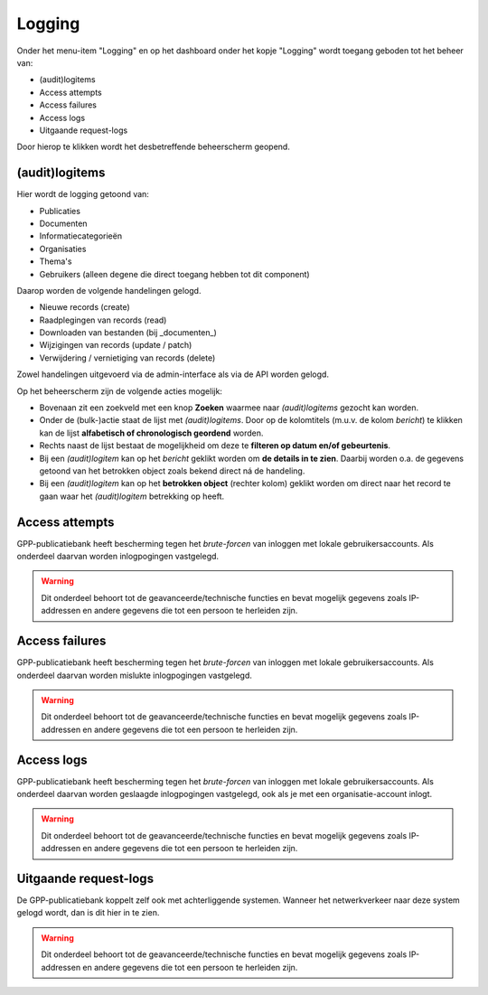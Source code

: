 .. _admin_logging_index:

Logging
=======

Onder het menu-item "Logging" en op het dashboard onder het kopje "Logging" wordt toegang geboden tot het beheer van:

* (audit)logitems
* Access attempts
* Access failures
* Access logs
* Uitgaande request-logs

Door hierop te klikken wordt het desbetreffende beheerscherm geopend.

(audit)logitems
---------------
Hier wordt de logging getoond van:

* Publicaties
* Documenten
* Informatiecategorieën
* Organisaties
* Thema's
* Gebruikers (alleen degene die direct toegang hebben tot dit component)

Daarop worden de volgende handelingen gelogd. 

* Nieuwe records (create)
* Raadplegingen van records (read)
* Downloaden van bestanden (bij _documenten_)
* Wijzigingen van records (update / patch)
* Verwijdering / vernietiging van records (delete)

Zowel handelingen uitgevoerd via de admin-interface als via de API worden gelogd.

Op het beheerscherm zijn de volgende acties mogelijk:

* Bovenaan zit een zoekveld met een knop **Zoeken** waarmee naar *(audit)logitems* gezocht kan worden.
* Onder de (bulk-)actie staat de lijst met *(audit)logitems*. Door op de kolomtitels (m.u.v. de kolom `bericht`) te klikken kan de lijst **alfabetisch of chronologisch geordend** worden.
* Rechts naast de lijst bestaat de mogelijkheid om deze te **filteren op datum en/of gebeurtenis**.
* Bij een *(audit)logitem* kan op het `bericht` geklikt worden om **de details in te zien**. Daarbij worden o.a. de gegevens getoond van het betrokken object zoals bekend direct ná de handeling.
* Bij een *(audit)logitem* kan op het **betrokken object** (rechter kolom) geklikt worden om direct naar het record te gaan waar het *(audit)logitem* betrekking op heeft.

Access attempts
---------------

GPP-publicatiebank heeft bescherming tegen het *brute-forcen* van inloggen met lokale
gebruikersaccounts. Als onderdeel daarvan worden inlogpogingen vastgelegd.

.. warning:: Dit onderdeel behoort tot de geavanceerde/technische functies en bevat
   mogelijk gegevens zoals IP-addressen en andere gegevens die tot een persoon
   te herleiden zijn.

Access failures
---------------

GPP-publicatiebank heeft bescherming tegen het *brute-forcen* van inloggen met lokale
gebruikersaccounts. Als onderdeel daarvan worden mislukte inlogpogingen vastgelegd.

.. warning:: Dit onderdeel behoort tot de geavanceerde/technische functies en bevat
   mogelijk gegevens zoals IP-addressen en andere gegevens die tot een persoon
   te herleiden zijn.

Access logs
-----------

GPP-publicatiebank heeft bescherming tegen het *brute-forcen* van inloggen met lokale
gebruikersaccounts. Als onderdeel daarvan worden geslaagde inlogpogingen vastgelegd,
ook als je met een organisatie-account inlogt.

.. warning:: Dit onderdeel behoort tot de geavanceerde/technische functies en bevat
   mogelijk gegevens zoals IP-addressen en andere gegevens die tot een persoon
   te herleiden zijn.

Uitgaande request-logs
----------------------

De GPP-publicatiebank koppelt zelf ook met achterliggende systemen. Wanneer het
netwerkverkeer naar deze system gelogd wordt, dan is dit hier in te zien.

.. warning:: Dit onderdeel behoort tot de geavanceerde/technische functies en bevat
   mogelijk gegevens zoals IP-addressen en andere gegevens die tot een persoon
   te herleiden zijn.
